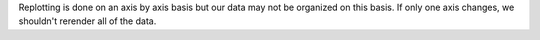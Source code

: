 Replotting is done on an axis by axis basis but our data may not be
organized on this basis. If only one axis changes, we shouldn't rerender
all of the data.
